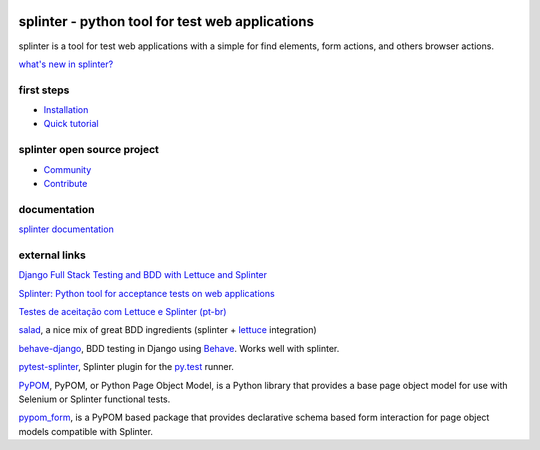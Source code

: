 .. image:: https://secure.travis-ci.org/cobrateam/splinter.svg?branch=master
   :target: http://travis-ci.org/cobrateam/splinter


++++++++++++++++++++++++++++++++++++++++++++++++
splinter - python tool for test web applications
++++++++++++++++++++++++++++++++++++++++++++++++

splinter is a tool for test web applications with a simple for find elements, form actions, and others browser actions.

`what's new in splinter? <https://splinter.readthedocs.io/en/latest/news.html>`_

first steps
===========

* `Installation <https://splinter.readthedocs.io/en/latest/install.html>`_
* `Quick tutorial <https://splinter.readthedocs.io/en/latest/tutorial.html>`_

splinter open source project
============================

* `Community <https://splinter.readthedocs.io/en/latest/community.html>`_
* `Contribute <https://splinter.readthedocs.io/en/latest/contribute.html>`_

documentation
=============

`splinter documentation <https://splinter.readthedocs.io>`_

external links
==============

`Django Full Stack Testing and BDD with Lettuce and Splinter <http://cilliano.com/2011/02/07/django-bdd-with-lettuce-and-splinter.html/>`_

`Splinter: Python tool for acceptance tests on web applications <https://f.souza.cc/2011/05/splinter-python-tool-for-acceptance.html/>`_

`Testes de aceitação com Lettuce e Splinter (pt-br) <http://www.slideshare.net/franciscosouza/testes-de-aceitao-com-lettuce-e-splinter?from=ss_embed>`_

`salad <https://github.com/salad/salad>`_, a nice mix of great BDD ingredients (splinter + `lettuce <http://lettuce.it>`_ integration)

`behave-django <https://github.com/mixxorz/behave-django>`_, BDD testing in Django using `Behave <http://pythonhosted.org/behave/>`_. Works well with splinter.

`pytest-splinter <http://pytest-splinter.readthedocs.io>`_, Splinter plugin for the `py.test <http://docs.pytest.org>`_ runner.

`PyPOM <http://pypom.readthedocs.io/>`_, PyPOM, or Python Page Object Model, is a Python library that provides a base page object model for use with Selenium or Splinter functional tests.

`pypom_form <http://pypom-form.readthedocs.io>`_, is a PyPOM based package that provides declarative schema based form interaction for page object models compatible with Splinter.
